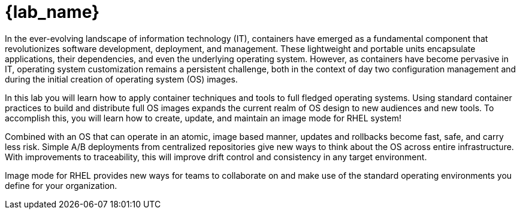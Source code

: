 = {lab_name}

In the ever-evolving landscape of information technology (IT), containers have emerged as a fundamental component that revolutionizes software development, deployment, and management. These lightweight and portable units encapsulate applications, their dependencies, and even the underlying operating system. However, as containers have become pervasive in IT, operating system customization remains a persistent challenge, both in the context of day two configuration management and during the initial creation of operating system (OS) images.

In this lab you will learn how to apply container techniques and tools to full fledged operating systems. Using standard container practices to build and distribute full OS images expands the current realm of OS design to new audiences and new tools. To accomplish this, you will learn how to create, update, and maintain an image mode for RHEL system!

Combined with an OS that can operate in an atomic, image based manner, updates and rollbacks become fast, safe, and carry less risk. Simple A/B deployments from centralized repositories give new ways to think about the OS across  entire infrastructure. With improvements to traceability, this will improve drift control and consistency in any target environment. 

Image mode for RHEL provides new ways for teams to collaborate on and make use of the standard operating environments you define for your organization. 
